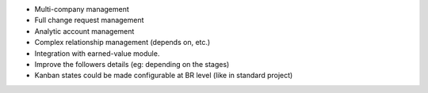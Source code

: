 * Multi-company management
* Full change request management
* Analytic account management
* Complex relationship management (depends on, etc.)
* Integration with earned-value module.
* Improve the followers details (eg: depending on the stages)
* Kanban states could be made configurable at BR level (like in standard project)